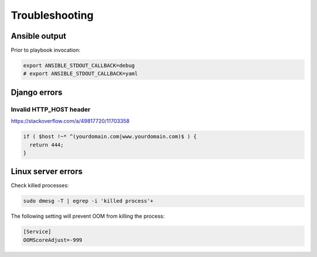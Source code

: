 Troubleshooting
===============

Ansible output
--------------

Prior to playbook invocation:

.. code-block:: bash

  export ANSIBLE_STDOUT_CALLBACK=debug
  # export ANSIBLE_STDOUT_CALLBACK=yaml


Django errors
-------------

Invalid HTTP_HOST header
^^^^^^^^^^^^^^^^^^^^^^^^

https://stackoverflow.com/a/49817720/11703358

.. code-block:: bash

  if ( $host !~* ^(yourdomain.com|www.yourdomain.com)$ ) {
    return 444;
  }


Linux server errors
-------------------

Check killed processes:

.. code-block:: bash

  sudo dmesg -T | egrep -i 'killed process'+


The following setting will prevent OOM from killing the process:

.. code-block:: ini

  [Service]
  OOMScoreAdjust=-999

